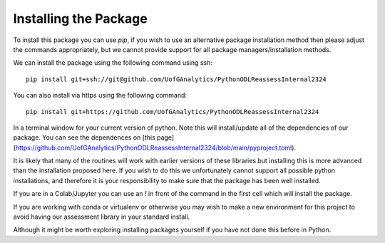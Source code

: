 
Installing the Package
========================

To install this package you can use `pip`, if you wish to use an alternative
package installation method then please adjust the commands appropriately, but
we cannot provide support for all package managers/installation methods. 

We can install the package using the following command using ssh::

     pip install git+ssh://git@github.com/UofGAnalytics/PythonODLReassessInternal2324

You can also install via https using the following command::

     pip install git+https://github.com/UofGAnalytics/PythonODLReassessInternal2324


In a terminal window for your current version of python. Note this will
install/update all of the dependencies of our package. You can see the
dependences on [this
page](https://github.com/UofGAnalytics/PythonODLReassessInternal2324/blob/main/pyproject.toml).

It is likely that many of the routines will work with earlier versions of these
libraries but installing this is more advanced than the installation proposed here.  
If you wish to do this we unfortunately cannot support all possible python installations, and therefore it is your responsibility to make sure that the package has been well installed. 

If you are in a Colab/Jupyter you can use an `!` in front of the command in the
first cell which will install the package.

If you are working with conda or virtualenv or otherwise you may wish to make a
new environment for this project to avoid having our assessment library in your
standard install. 

Although it might be worth exploring installing packages yourself if you have
not done this before in Python. 

